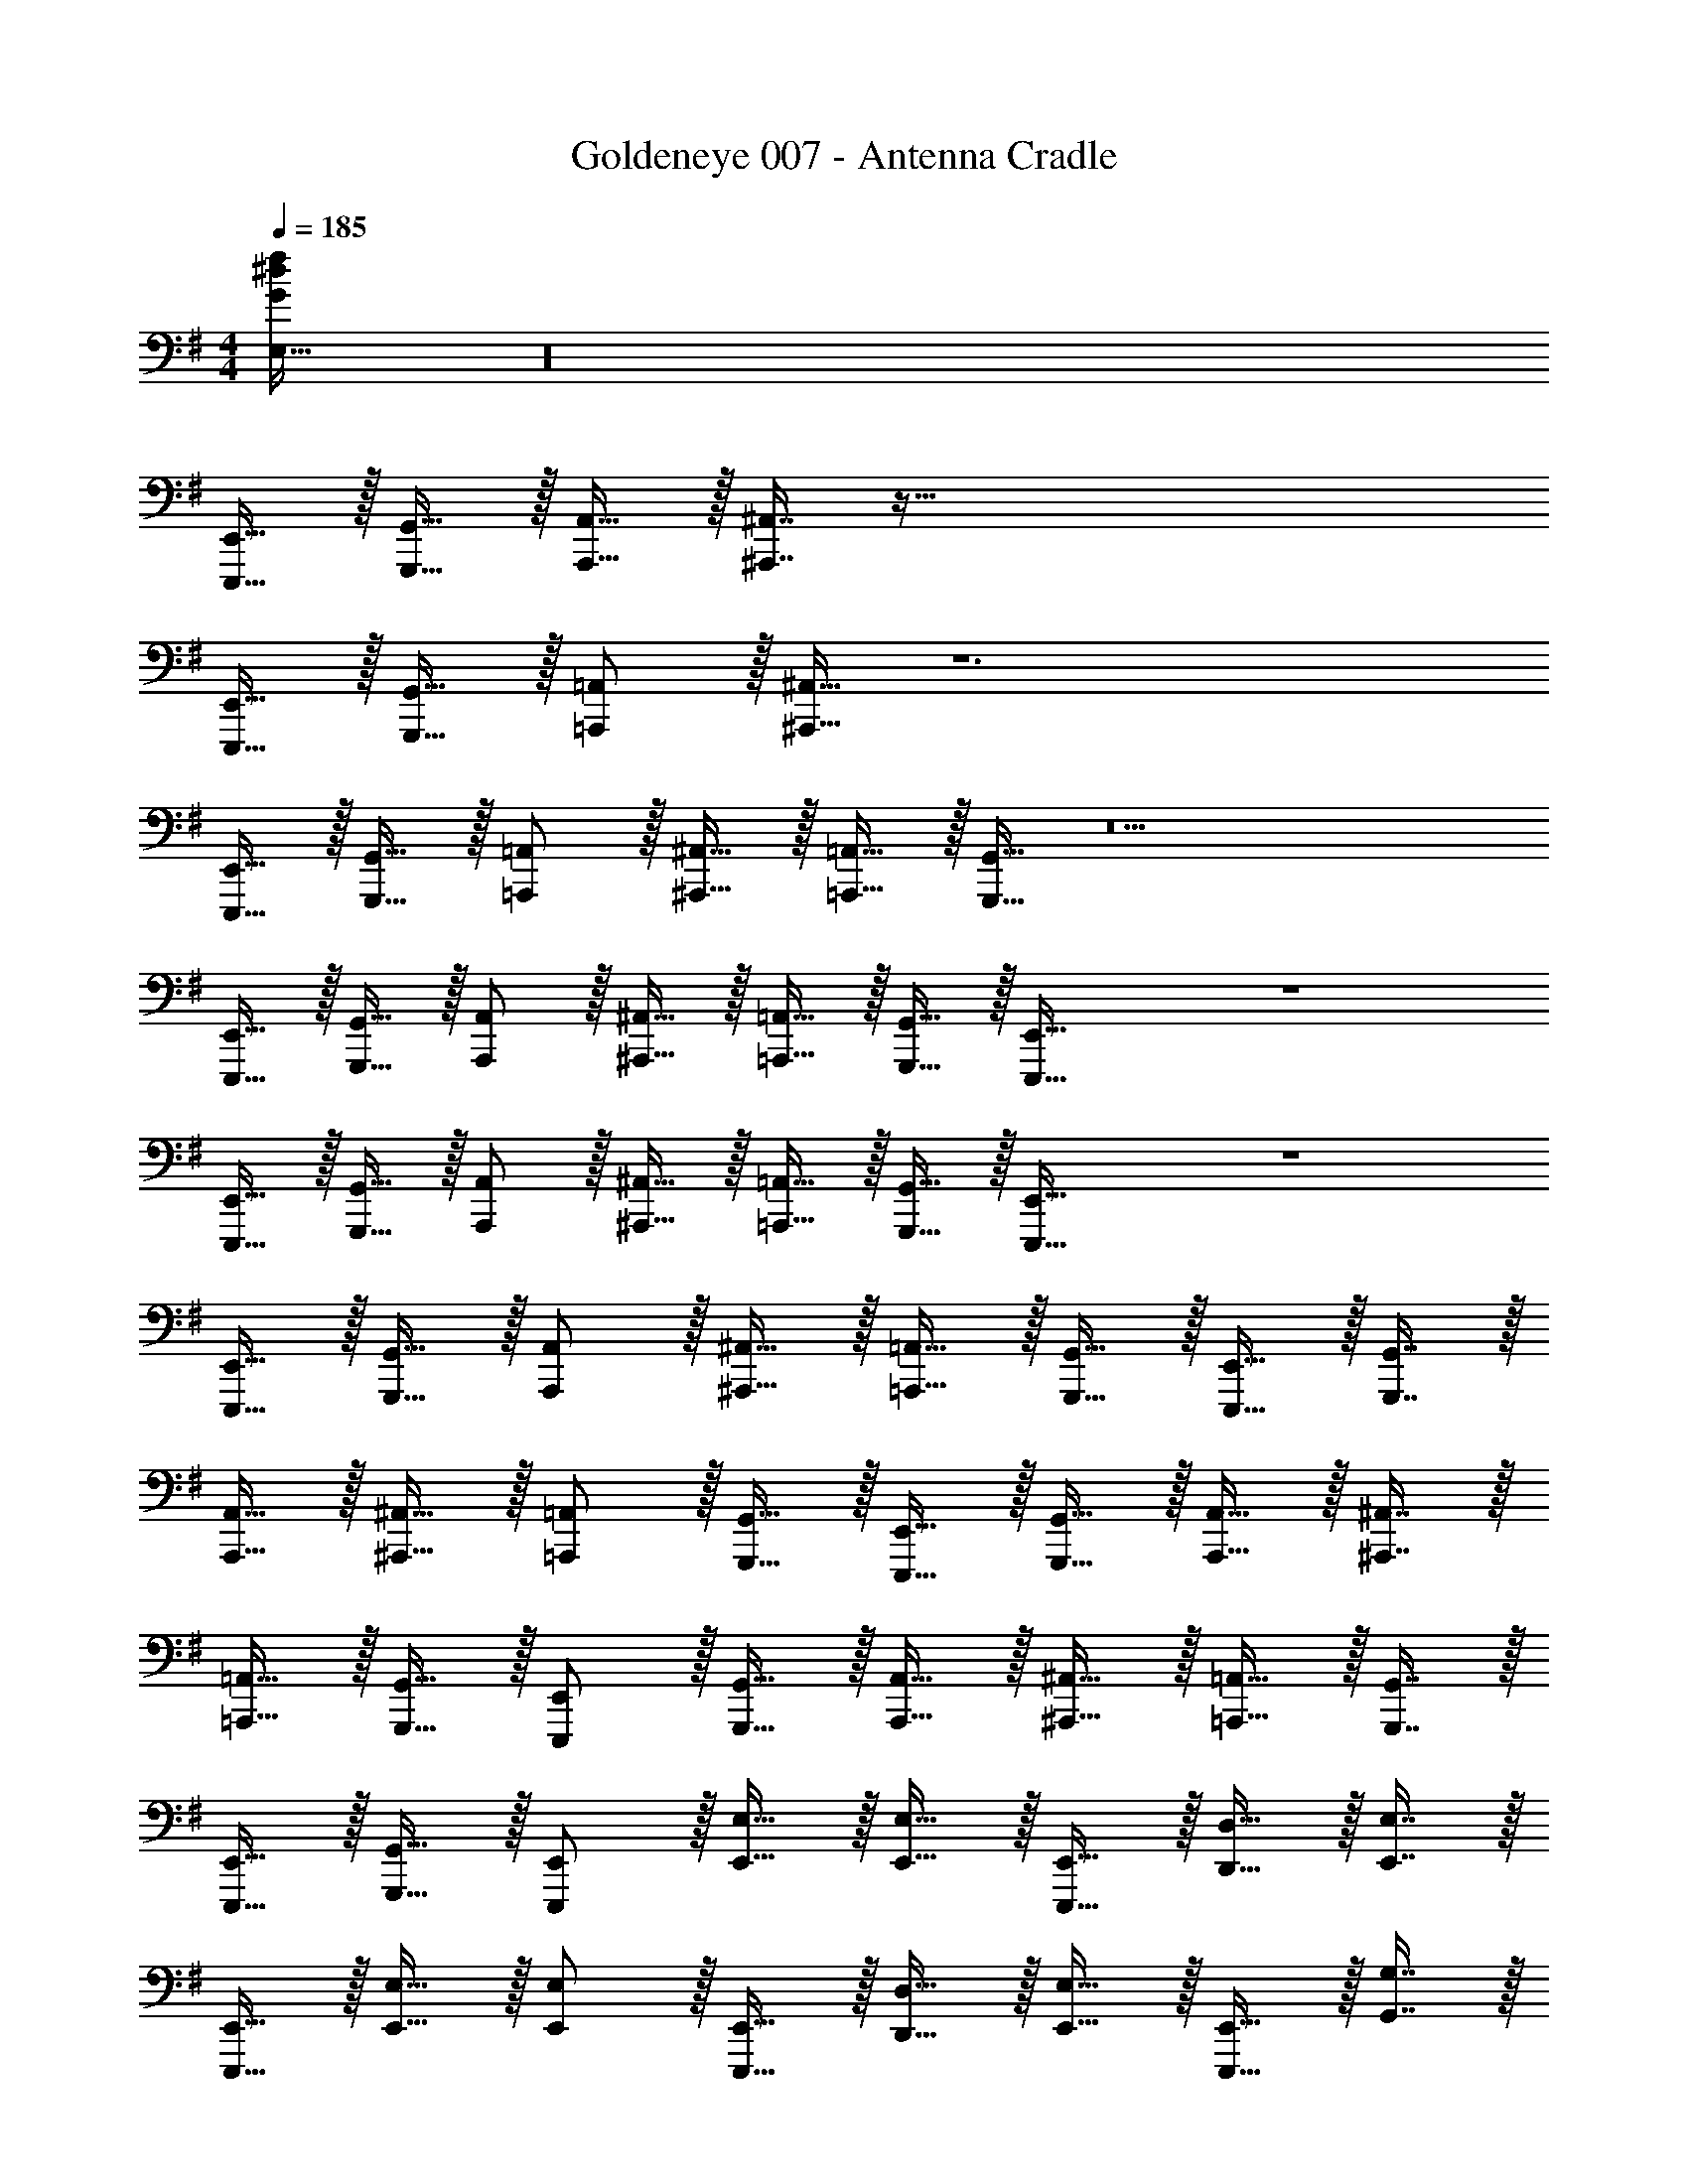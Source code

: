 X: 1
T: Goldeneye 007 - Antenna Cradle
Z: ABC Generated by Starbound Composer
L: 1/4
M: 4/4
Q: 1/4=185
K: G
[E,33/32G72^d72f72] z16 
[E,,,15/32E,,15/32] z/32 [G,,,15/32G,,15/32] z/32 [A,,,15/32A,,15/32] z/32 [^A,,,7/16^A,,7/16] z257/32 
[E,,,15/32E,,15/32] z/32 [G,,,15/32G,,15/32] z/32 [=A,,,/=A,,/] z/32 [^A,,,15/32^A,,15/32] z6 
[E,,,15/32E,,15/32] z/32 [G,,,15/32G,,15/32] z/32 [=A,,,/=A,,/] z/32 [^A,,,15/32^A,,15/32] z/32 [=A,,,15/32=A,,15/32] z/32 [G,,,15/32G,,15/32] z5 
[E,,,15/32E,,15/32] z/32 [G,,,15/32G,,15/32] z/32 [A,,,/A,,/] z/32 [^A,,,15/32^A,,15/32] z/32 [=A,,,15/32=A,,15/32] z/32 [G,,,15/32G,,15/32] z/32 [E,,,31/32E,,31/32] z4 
[E,,,15/32E,,15/32] z/32 [G,,,15/32G,,15/32] z/32 [A,,,/A,,/] z/32 [^A,,,15/32^A,,15/32] z/32 [=A,,,15/32=A,,15/32] z/32 [G,,,15/32G,,15/32] z/32 [E,,,31/32E,,31/32] z4 
[E,,,15/32E,,15/32] z/32 [G,,,15/32G,,15/32] z/32 [A,,,/A,,/] z/32 [^A,,,15/32^A,,15/32] z/32 [=A,,,15/32=A,,15/32] z/32 [G,,,15/32G,,15/32] z/32 [E,,,15/32E,,15/32] z/32 [G,,,7/16G,,7/16] z/32 
[A,,,15/32A,,15/32] z/32 [^A,,,15/32^A,,15/32] z/32 [=A,,,/=A,,/] z/32 [G,,,15/32G,,15/32] z/32 [E,,,15/32E,,15/32] z/32 [G,,,15/32G,,15/32] z/32 [A,,,15/32A,,15/32] z/32 [^A,,,7/16^A,,7/16] z/32 
[=A,,,15/32=A,,15/32] z/32 [G,,,15/32G,,15/32] z/32 [E,,,/E,,/] z/32 [G,,,15/32G,,15/32] z/32 [A,,,15/32A,,15/32] z/32 [^A,,,15/32^A,,15/32] z/32 [=A,,,15/32=A,,15/32] z/32 [G,,,7/16G,,7/16] z/32 
[E,,,15/32E,,15/32] z/32 [G,,,15/32G,,15/32] z/32 [E,,,/E,,/] z/32 [E,,15/32E,15/32] z/32 [E,,15/32E,15/32] z/32 [E,,,15/32E,,15/32] z/32 [D,,15/32D,15/32] z/32 [E,,7/16E,7/16] z/32 
[E,,,15/32E,,15/32] z/32 [E,,15/32E,15/32] z/32 [E,,/E,/] z/32 [E,,,15/32E,,15/32] z/32 [D,,15/32D,15/32] z/32 [E,,15/32E,15/32] z/32 [E,,,15/32E,,15/32] z/32 [G,,7/16G,7/16] z/32 
[G,,15/32G,15/32] z/32 [A,,15/32A,15/32] z/32 [E,,,/E,,/] z/32 [E,,15/32E,15/32] z/32 [E,,15/32E,15/32] z/32 [E,,,15/32E,,15/32] z/32 [D,,15/32D,15/32] z/32 [E,,7/16E,7/16] z/32 
[E,,,15/32E,,15/32] z/32 [E,,15/32E,15/32] z/32 [E,,/E,/] z/32 [E,,,15/32E,,15/32] z/32 [D,,15/32D,15/32] z/32 [E,,15/32E,15/32] z/32 [E,,,15/32E,,15/32] z/32 [^A,,,7/16^A,,7/16] z/32 
[E,,,15/32E,,15/32] z/32 [A,,,15/32A,,15/32] z/32 [E,,,/E,,/] z/32 [E,,15/32E,15/32] z/32 [E,,15/32E,15/32] z/32 [E,,,15/32E,,15/32] z/32 [D,,15/32D,15/32] z/32 [E,,7/16E,7/16] z/32 
[E,,,15/32E,,15/32] z/32 [E,,15/32E,15/32] z/32 [E,,/E,/] z/32 [E,,,15/32E,,15/32] z/32 [D,,15/32D,15/32] z/32 [E,,15/32E,15/32] z/32 [E,,,15/32E,,15/32] z/32 [G,,7/16G,7/16] z/32 
[G,,15/32G,15/32] z/32 [=A,,15/32A,15/32] z/32 [E,,,/E,,/] z/32 [E,,15/32E,15/32] z/32 [E,,15/32E,15/32] z/32 [E,,,15/32E,,15/32] z/32 [D,,15/32D,15/32] z/32 [E,,7/16E,7/16] z/32 
[E,,,15/32E,,15/32] z/32 [E,,15/32E,15/32] z/32 [E,,/E,/] z/32 [E,,,15/32E,,15/32] z/32 [D,,15/32D,15/32] z/32 [E,,15/32E,15/32] z/32 [E,,,15/32E,,15/32] z/32 [E,,7/16E,7/16] z/32 
[E,,,15/32E,,15/32] z/32 [E,,15/32E,15/32] z/32 [E,,,/E,,/] z/32 [E,,15/32E,15/32] z/32 [E,,15/32E,15/32] z/32 [E,,,15/32E,,15/32] z/32 [D,,15/32D,15/32] z/32 [E,,7/16E,7/16] z/32 
[E,,,15/32E,,15/32] z/32 [E,,15/32E,15/32] z/32 [E,,/E,/] z/32 [E,,,15/32E,,15/32] z/32 [D,,15/32D,15/32] z/32 [E,,15/32E,15/32] z/32 [E,,,15/32E,,15/32] z/32 [G,,7/16G,7/16] z/32 
[G,,15/32G,15/32] z/32 [A,,15/32A,15/32] z/32 [E,,,/E,,/] z/32 [E,,15/32E,15/32] z/32 [E,,15/32E,15/32] z/32 [E,,,15/32E,,15/32] z/32 [D,,15/32D,15/32] z/32 [E,,7/16E,7/16] z/32 
[E,,,15/32E,,15/32] z/32 [E,,15/32E,15/32] z/32 [E,,/E,/] z/32 [E,,,15/32E,,15/32] z/32 [D,,15/32D,15/32] z/32 [E,,15/32E,15/32] z/32 [E,,,15/32E,,15/32] z/32 [A,,,7/16^A,,7/16] z/32 
[E,,,15/32E,,15/32] z/32 [A,,,15/32A,,15/32] z/32 [E,,,/E,,/] z/32 [E,,15/32E,15/32] z/32 [E,,15/32E,15/32] z/32 [E,,,15/32E,,15/32] z/32 [D,,15/32D,15/32] z/32 [E,,7/16E,7/16] z/32 
[E,,,15/32E,,15/32] z/32 [E,,15/32E,15/32] z/32 [E,,/E,/] z/32 [E,,,15/32E,,15/32] z/32 [D,,15/32D,15/32] z/32 [E,,15/32E,15/32] z/32 [E,,,15/32E,,15/32] z/32 [G,,7/16G,7/16] z/32 
[G,,15/32G,15/32] z/32 [=A,,15/32A,15/32] z/32 [E,,,/E,,/] z/32 [E,,15/32E,15/32] z/32 [E,,15/32E,15/32] z/32 [E,,,15/32E,,15/32] z/32 [D,,15/32D,15/32] z/32 [E,,7/16E,7/16] z/32 
[E,,,15/32E,,15/32] z/32 [E,,15/32E,15/32] z/32 [E,,/E,/] z/32 [E,,,15/32E,,15/32] z/32 [D,,15/32D,15/32] z/32 [E,,15/32E,15/32] z/32 [E,,,15/32E,,15/32] z/32 [E,,7/16E,7/16] z/32 
[E,,,15/32E,,15/32B,,] z/32 [E,,15/32E,15/32] z/32 [E,,,/E,,/] z/32 [E,,15/32E,15/32] z/32 [E,,15/32E,15/32] z/32 [E,,,15/32E,,15/32] z/32 [D,,15/32D,15/32] z/32 [E,,7/16E,7/16] z/32 
[E,,,15/32E,,15/32] z/32 [E,,15/32E,15/32] z/32 [E,,/E,/F,4] z/32 [E,,,15/32E,,15/32] z/32 [D,,15/32D,15/32] z/32 [E,,15/32E,15/32] z/32 [E,,,15/32E,,15/32] z/32 [G,,7/16G,7/16] z/32 
[G,,15/32G,15/32] z/32 [A,,15/32A,15/32] z/32 [E,,,/E,,/G,7] z/32 [E,,15/32E,15/32] z/32 [E,,15/32E,15/32] z/32 [E,,,15/32E,,15/32] z/32 [D,,15/32D,15/32] z/32 [E,,7/16E,7/16] z/32 
[E,,,15/32E,,15/32] z/32 [E,,15/32E,15/32] z/32 [E,,/E,/] z/32 [E,,,15/32E,,15/32] z/32 [D,,15/32D,15/32] z/32 [E,,15/32E,15/32] z/32 [E,,,15/32E,,15/32] z/32 [A,,,7/16^A,,7/16] z/32 
[E,,,15/32E,,15/32B,,] z/32 [A,,,15/32A,,15/32] z/32 [E,,,/E,,/] z/32 [E,,15/32E,15/32] z/32 [E,,15/32E,15/32] z/32 [E,,,15/32E,,15/32] z/32 [D,,15/32D,15/32] z/32 [E,,7/16E,7/16] z/32 
[E,,,15/32E,,15/32] z/32 [E,,15/32E,15/32] z/32 [E,,/E,/F,4] z/32 [E,,,15/32E,,15/32] z/32 [D,,15/32D,15/32] z/32 [E,,15/32E,15/32] z/32 [E,,,15/32E,,15/32] z/32 [G,,7/16G,7/16] z/32 
[G,,15/32G,15/32] z/32 [=A,,15/32A,15/32] z/32 [E,,,/E,,/A,7] z/32 [E,,15/32E,15/32] z/32 [E,,15/32E,15/32] z/32 [E,,,15/32E,,15/32] z/32 [D,,15/32D,15/32] z/32 [E,,7/16E,7/16] z/32 
[E,,,15/32E,,15/32] z/32 [E,,15/32E,15/32] z/32 [E,,/E,/] z/32 [E,,,15/32E,,15/32] z/32 [D,,15/32D,15/32] z/32 [E,,15/32E,15/32] z/32 [E,,,15/32E,,15/32] z/32 [E,,7/16E,7/16] z/32 
[E,,,15/32E,,15/32B,,] z/32 [E,,15/32E,15/32] z/32 [E,,,/E,,/] z/32 [E,,15/32E,15/32] z/32 [E,,15/32E,15/32] z/32 [E,,,15/32E,,15/32] z/32 [D,,15/32D,15/32] z/32 [E,,7/16E,7/16] z/32 
[E,,,15/32E,,15/32] z/32 [E,,15/32E,15/32] z/32 [E,,/E,/F,4] z/32 [E,,,15/32E,,15/32] z/32 [D,,15/32D,15/32] z/32 [E,,15/32E,15/32] z/32 [E,,,15/32E,,15/32] z/32 [G,,7/16G,7/16] z/32 
[G,,15/32G,15/32] z/32 [A,,15/32A,15/32] z/32 [E,,,/E,,/G,4] z/32 [E,,15/32E,15/32] z/32 [E,,15/32E,15/32] z/32 [E,,,15/32E,,15/32] z/32 [D,,15/32D,15/32] z/32 [E,,7/16E,7/16] z/32 
[E,,,15/32E,,15/32] z/32 [E,,15/32E,15/32] z/32 [E,,/E,/A,4] z/32 [E,,,15/32E,,15/32] z/32 [D,,15/32D,15/32] z/32 [E,,15/32E,15/32] z/32 [E,,,15/32E,,15/32] z/32 [A,,,7/16^A,,7/16] z/32 
[E,,,15/32E,,15/32] z/32 [A,,,15/32A,,15/32] z/32 [E,,,/E,,/^A,8] z/32 [E,,15/32E,15/32] z/32 [E,,15/32E,15/32] z/32 [E,,,15/32E,,15/32] z/32 [D,,15/32D,15/32] z/32 [E,,7/16E,7/16] z/32 
[E,,,15/32E,,15/32] z/32 [E,,15/32E,15/32] z/32 [E,,/E,/] z/32 [E,,,15/32E,,15/32] z/32 [D,,15/32D,15/32] z/32 [E,,15/32E,15/32] z/32 [E,,,15/32E,,15/32] z/32 [G,,7/16G,7/16] z/32 
[G,,15/32G,15/32] z/32 [=A,,15/32=A,15/32] z/32 [E,,,/E,,/B,7] z/32 [E,,15/32E,15/32] z/32 [E,,15/32E,15/32] z/32 [E,,,15/32E,,15/32] z/32 [D,,15/32D,15/32] z/32 [E,,7/16E,7/16] z/32 
[E,,,15/32E,,15/32] z/32 [E,,15/32E,15/32] z/32 [E,,/E,/] z/32 [E,,,15/32E,,15/32] z/32 [D,,15/32D,15/32] z/32 [E,,15/32E,15/32] z/32 [E,,,15/32E,,15/32] z/32 [E,,7/16E,7/16] z/32 
[E,,,15/32E,,15/32B,,B,] z/32 [E,,15/32E,15/32] z/32 [E,,,/E,,/E4] z/32 [E,,15/32E,15/32] z/32 [E,,15/32E,15/32] z/32 [E,,,15/32E,,15/32] z/32 [D,,15/32D,15/32] z/32 [E,,7/16E,7/16] z/32 
[E,,,15/32E,,15/32] z/32 [E,,15/32E,15/32] z/32 [E,,/E,/F,4F4] z/32 [E,,,15/32E,,15/32] z/32 [D,,15/32D,15/32] z/32 [E,,15/32E,15/32] z/32 [E,,,15/32E,,15/32] z/32 [G,,7/16G,7/16] z/32 
[G,,15/32G,15/32] z/32 [A,,15/32A,15/32] z/32 [E,,,/E,,/G,7G7] z/32 [E,,15/32E,15/32] z/32 [E,,15/32E,15/32] z/32 [E,,,15/32E,,15/32] z/32 [D,,15/32D,15/32] z/32 [E,,7/16E,7/16] z/32 
[E,,,15/32E,,15/32] z/32 [E,,15/32E,15/32] z/32 [E,,/E,/] z/32 [E,,,15/32E,,15/32] z/32 [D,,15/32D,15/32] z/32 [E,,15/32E,15/32] z/32 [E,,,15/32E,,15/32] z/32 [A,,,7/16^A,,7/16] z/32 
[E,,,15/32E,,15/32B,,B,] z/32 [A,,,15/32A,,15/32] z/32 [E,,,/E,,/E4] z/32 [E,,15/32E,15/32] z/32 [E,,15/32E,15/32] z/32 [E,,,15/32E,,15/32] z/32 [D,,15/32D,15/32] z/32 [E,,7/16E,7/16] z/32 
[E,,,15/32E,,15/32] z/32 [E,,15/32E,15/32] z/32 [E,,/E,/F,4F4] z/32 [E,,,15/32E,,15/32] z/32 [D,,15/32D,15/32] z/32 [E,,15/32E,15/32] z/32 [E,,,15/32E,,15/32] z/32 [G,,7/16G,7/16] z/32 
[G,,15/32G,15/32] z/32 [=A,,15/32A,15/32] z/32 [E,,,/E,,/A,7A7] z/32 [E,,15/32E,15/32] z/32 [E,,15/32E,15/32] z/32 [E,,,15/32E,,15/32] z/32 [D,,15/32D,15/32] z/32 [E,,7/16E,7/16] z/32 
[E,,,15/32E,,15/32] z/32 [E,,15/32E,15/32] z/32 [E,,/E,/] z/32 [E,,,15/32E,,15/32] z/32 [D,,15/32D,15/32] z/32 [E,,15/32E,15/32] z/32 [E,,,15/32E,,15/32] z/32 [E,,7/16E,7/16] z/32 
[E,,,15/32E,,15/32B,,B,] z/32 [E,,15/32E,15/32] z/32 [E,,,/E,,/E4] z/32 [E,,15/32E,15/32] z/32 [E,,15/32E,15/32] z/32 [E,,,15/32E,,15/32] z/32 [D,,15/32D,15/32] z/32 [E,,7/16E,7/16] z/32 
[E,,,15/32E,,15/32] z/32 [E,,15/32E,15/32] z/32 [E,,/E,/F,4F4] z/32 [E,,,15/32E,,15/32] z/32 [D,,15/32D,15/32] z/32 [E,,15/32E,15/32] z/32 [E,,,15/32E,,15/32] z/32 [G,,7/16G,7/16] z/32 
[G,,15/32G,15/32] z/32 [A,,15/32A,15/32] z/32 [E,,,/E,,/G,4G4] z/32 [E,,15/32E,15/32] z/32 [E,,15/32E,15/32] z/32 [E,,,15/32E,,15/32] z/32 [D,,15/32D,15/32] z/32 [E,,7/16E,7/16] z/32 
[E,,,15/32E,,15/32] z/32 [E,,15/32E,15/32] z/32 [E,,/E,/A,4A4] z/32 [E,,,15/32E,,15/32] z/32 [D,,15/32D,15/32] z/32 [E,,15/32E,15/32] z/32 [E,,,15/32E,,15/32] z/32 [A,,,7/16^A,,7/16] z/32 
[E,,,15/32E,,15/32] z/32 [A,,,15/32A,,15/32] z/32 [E,,,/E,,/^A,8D8^A8] z/32 [E,,15/32E,15/32] z/32 [E,,15/32E,15/32] z/32 [E,,,15/32E,,15/32] z/32 [D,,15/32D,15/32] z/32 [E,,7/16E,7/16] z/32 
[E,,,15/32E,,15/32] z/32 [E,,15/32E,15/32] z/32 [E,,/E,/] z/32 [E,,,15/32E,,15/32] z/32 [D,,15/32D,15/32] z/32 [E,,15/32E,15/32] z/32 [E,,,15/32E,,15/32] z/32 [G,,7/16G,7/16] z/32 
[G,,15/32G,15/32] z/32 [=A,,15/32=A,15/32] z/32 [E,,,/E,,/B,8^D8B8] z/32 [E,,15/32E,15/32] z/32 [E,,15/32E,15/32] z/32 [E,,,15/32E,,15/32] z/32 [D,,15/32D,15/32] z/32 [E,,7/16E,7/16] z/32 
[E,,,15/32E,,15/32] z/32 [E,,15/32E,15/32] z/32 [E,,/E,/] z/32 [E,,,15/32E,,15/32] z/32 [D,,15/32D,15/32] z/32 [E,,15/32E,15/32] z/32 [E,,,15/32E,,15/32] z/32 [E,,7/16E,7/16] z/32 
[E,,,15/32E,,15/32] z/32 [E,,15/32E,15/32] z/32 [F,,,/F,,/F3] z/32 [F,,15/32F,15/32] z/32 [F,,15/32F,15/32] z/32 [F,,,15/32F,,15/32] z/32 [E,,15/32E,15/32] z/32 [F,,7/16F,7/16] z/32 
[F,,,15/32F,,15/32^G,5^G5] z/32 [F,,15/32F,15/32] z/32 [F,,/F,/] z/32 [F,,,15/32F,,15/32] z/32 [E,,15/32E,15/32] z/32 [F,,15/32F,15/32] z/32 [F,,,15/32F,,15/32] z/32 [A,,7/16A,7/16] z/32 
[A,,15/32A,15/32] z/32 [B,,15/32B,15/32] z/32 [F,,,/F,,/F3] z/32 [F,,15/32F,15/32] z/32 [F,,15/32F,15/32] z/32 [F,,,15/32F,,15/32] z/32 [E,,15/32E,15/32] z/32 [F,,7/16F,7/16] z/32 
[F,,,15/32F,,15/32A,97/32=A97/32] z/32 [F,,15/32F,15/32] z/32 [F,,/F,/] z/32 [F,,,15/32F,,15/32] z/32 [E,,15/32E,15/32] z/32 [F,,15/32F,15/32] z/32 [F,,,15/32F,,15/32G,63/32G63/32] z/32 [C,,7/16C,7/16] z/32 
[F,,,15/32F,,15/32] z/32 [C,,15/32C,15/32] z/32 [F,,,/F,,/F3] z/32 [F,,15/32F,15/32] z/32 [F,,15/32F,15/32] z/32 [F,,,15/32F,,15/32] z/32 [E,,15/32E,15/32] z/32 [F,,7/16F,7/16] z/32 
[F,,,15/32F,,15/32G,5G5] z/32 [F,,15/32F,15/32] z/32 [F,,/F,/] z/32 [F,,,15/32F,,15/32] z/32 [E,,15/32E,15/32] z/32 [F,,15/32F,15/32] z/32 [F,,,15/32F,,15/32] z/32 [A,,7/16A,7/16] z/32 
[A,,15/32A,15/32] z/32 [B,,15/32B,15/32] z/32 [F,,,/F,,/F3] z/32 [F,,15/32F,15/32] z/32 [F,,15/32F,15/32] z/32 [F,,,15/32F,,15/32] z/32 [E,,15/32E,15/32] z/32 [F,,7/16F,7/16] z/32 
[F,,,15/32F,,15/32A,5A5] z/32 [F,,15/32F,15/32] z/32 [F,,/F,/] z/32 F,,,15/32 z/32 [E,,15/32E,15/32] z/32 [F,,15/32F,15/32] z/32 [F,,,15/32F,,15/32] z/32 [F,,7/16F,7/16] z/32 
[F,,,15/32F,,15/32] z/32 [F,,15/32F,15/32] z/32 [F,,,/F,,/F3] z/32 [F,,15/32F,15/32] z/32 [F,,15/32F,15/32] z/32 [F,,,15/32F,,15/32] z/32 [E,,15/32E,15/32] z/32 [F,,7/16F,7/16] z/32 
[F,,,15/32F,,15/32G,5G5] z/32 [F,,15/32F,15/32] z/32 [F,,/F,/] z/32 [F,,,15/32F,,15/32] z/32 [E,,15/32E,15/32] z/32 [F,,15/32F,15/32] z/32 [F,,,15/32F,,15/32] z/32 [A,,7/16A,7/16] z/32 
[A,,15/32A,15/32] z/32 [B,,15/32B,15/32] z/32 [F,,,/F,,/F3] z/32 [F,,15/32F,15/32] z/32 [F,,15/32F,15/32] z/32 [F,,,15/32F,,15/32] z/32 [E,,15/32E,15/32] z/32 [F,,7/16F,7/16] z/32 
[F,,,15/32F,,15/32A,97/32A97/32] z/32 [F,,15/32F,15/32] z/32 [F,,/F,/] z/32 [F,,,15/32F,,15/32] z/32 [E,,15/32E,15/32] z/32 [F,,15/32F,15/32] z/32 [F,,,15/32F,,15/32G,63/32G63/32] z/32 [C,,7/16C,7/16] z/32 
[F,,,15/32F,,15/32] z/32 [C,,15/32C,15/32] z/32 [F,,,/F,,/F3] z/32 [F,,15/32F,15/32] z/32 [F,,15/32F,15/32] z/32 [F,,,15/32F,,15/32] z/32 [E,,15/32E,15/32] z/32 [F,,7/16F,7/16] z/32 
[F,,,15/32F,,15/32G,5G5] z/32 [F,,15/32F,15/32] z/32 [F,,/F,/] z/32 [F,,,15/32F,,15/32] z/32 [E,,15/32E,15/32] z/32 [F,,15/32F,15/32] z/32 [F,,,15/32F,,15/32] z/32 [A,,7/16A,7/16] z/32 
[A,,15/32A,15/32] z/32 [B,,15/32B,15/32] z/32 [F,,,/F,,/F3] z/32 [F,,15/32F,15/32] z/32 [F,,15/32F,15/32] z/32 [F,,,15/32F,,15/32] z/32 [E,,15/32E,15/32] z/32 [F,,7/16F,7/16] z/32 
[F,,,15/32F,,15/32A,5A5] z/32 [F,,15/32F,15/32] z/32 [F,,/F,/] z/32 F,,,15/32 z/32 [E,,15/32E,15/32] z/32 [F,,15/32F,15/32] z/32 [F,,,15/32F,,15/32] z/32 [F,,7/16F,7/16] z/32 
[F,,,15/32F,,15/32] z/32 [F,,15/32F,15/32] z/32 [F,,,/F,,/f49/32] z/32 [F,,15/32F,15/32] z/32 [F,,15/32F,15/32] z/32 [F,,,15/32F,,15/32a47/32] z/32 [E,,15/32E,15/32] z/32 [F,,7/16F,7/16] z/32 
[F,,,15/32F,,15/32=f'] z/32 [F,,15/32F,15/32] z/32 [F,,/F,/e'3] z/32 [F,,,15/32F,,15/32] z/32 [E,,15/32E,15/32] z/32 [F,,15/32F,15/32] z/32 [F,,,15/32F,,15/32] z/32 [A,,7/16A,7/16] z/32 
[A,,15/32A,15/32a] z/32 [B,,15/32B,15/32] z/32 [F,,,/F,,/c'49/32] z/32 [F,,15/32F,15/32] z/32 [F,,15/32F,15/32] z/32 [F,,,15/32F,,15/32^c'207/32] z/32 [E,,15/32E,15/32] z/32 [F,,7/16F,7/16] z/32 
[F,,,15/32F,,15/32] z/32 [F,,15/32F,15/32] z/32 [F,,/F,/] z/32 [F,,,15/32F,,15/32] z/32 [E,,15/32E,15/32] z/32 [F,,15/32F,15/32] z/32 [F,,,15/32F,,15/32] z/32 [C,,7/16C,7/16] z/32 
[F,,,15/32F,,15/32] z/32 [C,,15/32C,15/32] z/32 [F,,,/F,,/a49/32] z/32 [F,,15/32F,15/32] z/32 [F,,15/32F,15/32] z/32 [F,,,15/32F,,15/32^g9/] z/32 [E,,15/32E,15/32] z/32 [F,,7/16F,7/16] z/32 
[F,,,15/32F,,15/32] z/32 [F,,15/32F,15/32] z/32 [F,,/F,/] z/32 [F,,,15/32F,,15/32] z/32 [E,,15/32E,15/32] z/32 [F,,15/32F,15/32] z/32 [F,,,15/32F,,15/32f319/32] z/32 [A,,7/16A,7/16] z/32 
[A,,15/32A,15/32] z/32 [B,,15/32B,15/32] z/32 [F,,,/F,,/] z/32 [F,,15/32F,15/32] z/32 [F,,15/32F,15/32] z/32 [F,,,15/32F,,15/32] z/32 [E,,15/32E,15/32] z/32 [F,,7/16F,7/16] z/32 
[F,,,15/32F,,15/32] z/32 [F,,15/32F,15/32] z/32 [F,,/F,/] z/32 F,,,15/32 z/32 [E,,15/32E,15/32] z/32 [F,,15/32F,15/32] z/32 [F,,,15/32F,,15/32] z/32 [F,,7/16F,7/16] z/32 
[F,,,15/32F,,15/32] z/32 [F,,15/32F,15/32] z/32 [F,,,/F,,/f49/32] z/32 [F,,15/32F,15/32] z/32 [F,,15/32F,15/32] z/32 [F,,,15/32F,,15/32a47/32] z/32 [E,,15/32E,15/32] z/32 [F,,7/16F,7/16] z/32 
[F,,,15/32F,,15/32f'] z/32 [F,,15/32F,15/32] z/32 [F,,/F,/e'3] z/32 [F,,,15/32F,,15/32] z/32 [E,,15/32E,15/32] z/32 [F,,15/32F,15/32] z/32 [F,,,15/32F,,15/32] z/32 [A,,7/16A,7/16] z/32 
[A,,15/32A,15/32a] z/32 [B,,15/32B,15/32] z/32 [F,,,/F,,/=c'49/32] z/32 [F,,15/32F,15/32] z/32 [F,,15/32F,15/32] z/32 [F,,,15/32F,,15/32^c'207/32] z/32 [E,,15/32E,15/32] z/32 [F,,7/16F,7/16] z/32 
[F,,,15/32F,,15/32] z/32 [F,,15/32F,15/32] z/32 [F,,/F,/] z/32 [F,,,15/32F,,15/32] z/32 [E,,15/32E,15/32] z/32 [F,,15/32F,15/32] z/32 [F,,,15/32F,,15/32] z/32 [C,,7/16C,7/16] z/32 
[F,,,15/32F,,15/32] z/32 [C,,15/32C,15/32] z/32 [F,,,/F,,/a49/32] z/32 [F,,15/32F,15/32] z/32 [F,,15/32F,15/32] z/32 [F,,,15/32F,,15/32g9/] z/32 [E,,15/32E,15/32] z/32 [F,,7/16F,7/16] z/32 
[F,,,15/32F,,15/32] z/32 [F,,15/32F,15/32] z/32 [F,,/F,/] z/32 [F,,,15/32F,,15/32] z/32 [E,,15/32E,15/32] z/32 [F,,15/32F,15/32] z/32 [F,,,15/32F,,15/32^c63/32] z/32 [A,,7/16A,7/16] z/32 
[A,,15/32A,15/32] z/32 [B,,15/32B,15/32] z/32 [F,,,/F,,/f8] z/32 [F,,15/32F,15/32] z/32 [F,,15/32F,15/32] z/32 [F,,,15/32F,,15/32] z/32 [E,,15/32E,15/32] z/32 [F,,7/16F,7/16] z/32 
[F,,,15/32F,,15/32] z/32 [F,,15/32F,15/32] z/32 [F,,/F,/] z/32 F,,,15/32 z/32 [E,,15/32E,15/32] z/32 [F,,15/32F,15/32] z/32 [F,,,15/32F,,15/32] z/32 [F,,7/16F,7/16] z/32 
[F,,,15/32F,,15/32] z/32 [F,,15/32F,15/32] z/32 [E,33/32=G72d72f72] z16 
[E,,,15/32E,,15/32] z/32 [G,,,15/32G,,15/32] z/32 [=A,,,15/32A,,15/32] z/32 [^A,,,7/16^A,,7/16] z257/32 
[E,,,15/32E,,15/32] z/32 [G,,,15/32G,,15/32] z/32 [=A,,,/=A,,/] z/32 [^A,,,15/32^A,,15/32] z6 
[E,,,15/32E,,15/32] z/32 [G,,,15/32G,,15/32] z/32 [=A,,,/=A,,/] z/32 [^A,,,15/32^A,,15/32] z/32 [=A,,,15/32=A,,15/32] z/32 [G,,,15/32G,,15/32] z5 
[E,,,15/32E,,15/32] z/32 [G,,,15/32G,,15/32] z/32 [A,,,/A,,/] z/32 [^A,,,15/32^A,,15/32] z/32 [=A,,,15/32=A,,15/32] z/32 [G,,,15/32G,,15/32] z/32 [E,,,31/32E,,31/32] z4 
[E,,,15/32E,,15/32] z/32 [G,,,15/32G,,15/32] z/32 [A,,,/A,,/] z/32 [^A,,,15/32^A,,15/32] z/32 [=A,,,15/32=A,,15/32] z/32 [G,,,15/32G,,15/32] z/32 [E,,,31/32E,,31/32] z4 
[E,,,15/32E,,15/32] z/32 [G,,,15/32G,,15/32] z/32 [A,,,/A,,/] z/32 [^A,,,15/32^A,,15/32] z/32 [=A,,,15/32=A,,15/32] z/32 [G,,,15/32G,,15/32] z/32 [E,,,15/32E,,15/32] z/32 [G,,,7/16G,,7/16] z/32 
[A,,,15/32A,,15/32] z/32 [^A,,,15/32^A,,15/32] z/32 [=A,,,/=A,,/] z/32 [G,,,15/32G,,15/32] z/32 [E,,,15/32E,,15/32] z/32 [G,,,15/32G,,15/32] z/32 [A,,,15/32A,,15/32] z/32 [^A,,,7/16^A,,7/16] z/32 
[=A,,,15/32=A,,15/32] z/32 [G,,,15/32G,,15/32] z/32 [E,,,/E,,/] z/32 [G,,,15/32G,,15/32] z/32 [A,,,15/32A,,15/32] z/32 [^A,,,15/32^A,,15/32] z/32 [=A,,,15/32=A,,15/32] z/32 [G,,,7/16G,,7/16] z/32 
[E,,,15/32E,,15/32] z/32 [G,,,15/32G,,15/32] z/32 [E,,,/E,,/] z/32 [E,,15/32E,15/32] z/32 [E,,15/32E,15/32] z/32 [E,,,15/32E,,15/32] z/32 [D,,15/32D,15/32] z/32 [E,,7/16E,7/16] z/32 
[E,,,15/32E,,15/32] z/32 [E,,15/32E,15/32] z/32 [E,,/E,/] z/32 [E,,,15/32E,,15/32] z/32 [D,,15/32D,15/32] z/32 [E,,15/32E,15/32] z/32 [E,,,15/32E,,15/32] z/32 [G,,7/16=G,7/16] z/32 
[G,,15/32G,15/32] z/32 [A,,15/32A,15/32] z/32 [E,,,/E,,/] z/32 [E,,15/32E,15/32] z/32 [E,,15/32E,15/32] z/32 [E,,,15/32E,,15/32] z/32 [D,,15/32D,15/32] z/32 [E,,7/16E,7/16] z/32 
[E,,,15/32E,,15/32] z/32 [E,,15/32E,15/32] z/32 [E,,/E,/] z/32 [E,,,15/32E,,15/32] z/32 [D,,15/32D,15/32] z/32 [E,,15/32E,15/32] z/32 [E,,,15/32E,,15/32] z/32 [^A,,,7/16^A,,7/16] z/32 
[E,,,15/32E,,15/32] z/32 [A,,,15/32A,,15/32] z/32 [E,,,/E,,/] z/32 [E,,15/32E,15/32] z/32 [E,,15/32E,15/32] z/32 [E,,,15/32E,,15/32] z/32 [D,,15/32D,15/32] z/32 [E,,7/16E,7/16] z/32 
[E,,,15/32E,,15/32] z/32 [E,,15/32E,15/32] z/32 [E,,/E,/] z/32 [E,,,15/32E,,15/32] z/32 [D,,15/32D,15/32] z/32 [E,,15/32E,15/32] z/32 [E,,,15/32E,,15/32] z/32 [G,,7/16G,7/16] z/32 
[G,,15/32G,15/32] z/32 [=A,,15/32A,15/32] z/32 [E,,,/E,,/] z/32 [E,,15/32E,15/32] z/32 [E,,15/32E,15/32] z/32 [E,,,15/32E,,15/32] z/32 [D,,15/32D,15/32] z/32 [E,,7/16E,7/16] z/32 
[E,,,15/32E,,15/32] z/32 [E,,15/32E,15/32] z/32 [E,,/E,/] z/32 [E,,,15/32E,,15/32] z/32 [D,,15/32D,15/32] z/32 [E,,15/32E,15/32] z/32 [E,,,15/32E,,15/32] z/32 [E,,7/16E,7/16] z/32 
[E,,,15/32E,,15/32] z/32 [E,,15/32E,15/32] z/32 [E,,,/E,,/] z/32 [E,,15/32E,15/32] z/32 [E,,15/32E,15/32] z/32 [E,,,15/32E,,15/32] z/32 [D,,15/32D,15/32] z/32 [E,,7/16E,7/16] z/32 
[E,,,15/32E,,15/32] z/32 [E,,15/32E,15/32] z/32 [E,,/E,/] z/32 [E,,,15/32E,,15/32] z/32 [D,,15/32D,15/32] z/32 [E,,15/32E,15/32] z/32 [E,,,15/32E,,15/32] z/32 [G,,7/16G,7/16] z/32 
[G,,15/32G,15/32] z/32 [A,,15/32A,15/32] z/32 [E,,,/E,,/] z/32 [E,,15/32E,15/32] z/32 [E,,15/32E,15/32] z/32 [E,,,15/32E,,15/32] z/32 [D,,15/32D,15/32] z/32 [E,,7/16E,7/16] z/32 
[E,,,15/32E,,15/32] z/32 [E,,15/32E,15/32] z/32 [E,,/E,/] z/32 [E,,,15/32E,,15/32] z/32 [D,,15/32D,15/32] z/32 [E,,15/32E,15/32] z/32 [E,,,15/32E,,15/32] z/32 [A,,,7/16^A,,7/16] z/32 
[E,,,15/32E,,15/32] z/32 [A,,,15/32A,,15/32] z/32 [E,,,/E,,/] z/32 [E,,15/32E,15/32] z/32 [E,,15/32E,15/32] z/32 [E,,,15/32E,,15/32] z/32 [D,,15/32D,15/32] z/32 [E,,7/16E,7/16] z/32 
[E,,,15/32E,,15/32] z/32 [E,,15/32E,15/32] z/32 [E,,/E,/] z/32 [E,,,15/32E,,15/32] z/32 [D,,15/32D,15/32] z/32 [E,,15/32E,15/32] z/32 [E,,,15/32E,,15/32] z/32 [G,,7/16G,7/16] z/32 
[G,,15/32G,15/32] z/32 [=A,,15/32A,15/32] z/32 [E,,,/E,,/] z/32 [E,,15/32E,15/32] z/32 [E,,15/32E,15/32] z/32 [E,,,15/32E,,15/32] z/32 [D,,15/32D,15/32] z/32 [E,,7/16E,7/16] z/32 
[E,,,15/32E,,15/32] z/32 [E,,15/32E,15/32] z/32 [E,,/E,/] z/32 [E,,,15/32E,,15/32] z/32 [D,,15/32D,15/32] z/32 [E,,15/32E,15/32] z/32 [E,,,15/32E,,15/32] z/32 [E,,7/16E,7/16] z/32 
[E,,,15/32E,,15/32B,,] z/32 [E,,15/32E,15/32] z/32 [E,,,/E,,/] z/32 [E,,15/32E,15/32] z/32 [E,,15/32E,15/32] z/32 [E,,,15/32E,,15/32] z/32 [D,,15/32D,15/32] z/32 [E,,7/16E,7/16] z/32 
[E,,,15/32E,,15/32] z/32 [E,,15/32E,15/32] z/32 [E,,/E,/F,4] z/32 [E,,,15/32E,,15/32] z/32 [D,,15/32D,15/32] z/32 [E,,15/32E,15/32] z/32 [E,,,15/32E,,15/32] z/32 [G,,7/16G,7/16] z/32 
[G,,15/32G,15/32] z/32 [A,,15/32A,15/32] z/32 [E,,,/E,,/G,7] z/32 [E,,15/32E,15/32] z/32 [E,,15/32E,15/32] z/32 [E,,,15/32E,,15/32] z/32 [D,,15/32D,15/32] z/32 [E,,7/16E,7/16] z/32 
[E,,,15/32E,,15/32] z/32 [E,,15/32E,15/32] z/32 [E,,/E,/] z/32 [E,,,15/32E,,15/32] z/32 [D,,15/32D,15/32] z/32 [E,,15/32E,15/32] z/32 [E,,,15/32E,,15/32] z/32 [A,,,7/16^A,,7/16] z/32 
[E,,,15/32E,,15/32B,,] z/32 [A,,,15/32A,,15/32] z/32 [E,,,/E,,/] z/32 [E,,15/32E,15/32] z/32 [E,,15/32E,15/32] z/32 [E,,,15/32E,,15/32] z/32 [D,,15/32D,15/32] z/32 [E,,7/16E,7/16] z/32 
[E,,,15/32E,,15/32] z/32 [E,,15/32E,15/32] z/32 [E,,/E,/F,4] z/32 [E,,,15/32E,,15/32] z/32 [D,,15/32D,15/32] z/32 [E,,15/32E,15/32] z/32 [E,,,15/32E,,15/32] z/32 [G,,7/16G,7/16] z/32 
[G,,15/32G,15/32] z/32 [=A,,15/32A,15/32] z/32 [E,,,/E,,/A,7] z/32 [E,,15/32E,15/32] z/32 [E,,15/32E,15/32] z/32 [E,,,15/32E,,15/32] z/32 [D,,15/32D,15/32] z/32 [E,,7/16E,7/16] z/32 
[E,,,15/32E,,15/32] z/32 [E,,15/32E,15/32] z/32 [E,,/E,/] z/32 [E,,,15/32E,,15/32] z/32 [D,,15/32D,15/32] z/32 [E,,15/32E,15/32] z/32 [E,,,15/32E,,15/32] z/32 [E,,7/16E,7/16] z/32 
[E,,,15/32E,,15/32B,,] z/32 [E,,15/32E,15/32] z/32 [E,,,/E,,/] z/32 [E,,15/32E,15/32] z/32 [E,,15/32E,15/32] z/32 [E,,,15/32E,,15/32] z/32 [D,,15/32D,15/32] z/32 [E,,7/16E,7/16] z/32 
[E,,,15/32E,,15/32] z/32 [E,,15/32E,15/32] z/32 [E,,/E,/F,4] z/32 [E,,,15/32E,,15/32] z/32 [D,,15/32D,15/32] z/32 [E,,15/32E,15/32] z/32 [E,,,15/32E,,15/32] z/32 [G,,7/16G,7/16] z/32 
[G,,15/32G,15/32] z/32 [A,,15/32A,15/32] z/32 [E,,,/E,,/G,4] z/32 [E,,15/32E,15/32] z/32 [E,,15/32E,15/32] z/32 [E,,,15/32E,,15/32] z/32 [D,,15/32D,15/32] z/32 [E,,7/16E,7/16] z/32 
[E,,,15/32E,,15/32] z/32 [E,,15/32E,15/32] z/32 [E,,/E,/A,4] z/32 [E,,,15/32E,,15/32] z/32 [D,,15/32D,15/32] z/32 [E,,15/32E,15/32] z/32 [E,,,15/32E,,15/32] z/32 [A,,,7/16^A,,7/16] z/32 
[E,,,15/32E,,15/32] z/32 [A,,,15/32A,,15/32] z/32 [E,,,/E,,/^A,8] z/32 [E,,15/32E,15/32] z/32 [E,,15/32E,15/32] z/32 [E,,,15/32E,,15/32] z/32 [D,,15/32D,15/32] z/32 [E,,7/16E,7/16] z/32 
[E,,,15/32E,,15/32] z/32 [E,,15/32E,15/32] z/32 [E,,/E,/] z/32 [E,,,15/32E,,15/32] z/32 [D,,15/32D,15/32] z/32 [E,,15/32E,15/32] z/32 [E,,,15/32E,,15/32] z/32 [G,,7/16G,7/16] z/32 
[G,,15/32G,15/32] z/32 [=A,,15/32=A,15/32] z/32 [E,,,/E,,/B,7] z/32 [E,,15/32E,15/32] z/32 [E,,15/32E,15/32] z/32 [E,,,15/32E,,15/32] z/32 [D,,15/32D,15/32] z/32 [E,,7/16E,7/16] z/32 
[E,,,15/32E,,15/32] z/32 [E,,15/32E,15/32] z/32 [E,,/E,/] z/32 [E,,,15/32E,,15/32] z/32 [D,,15/32D,15/32] z/32 [E,,15/32E,15/32] z/32 [E,,,15/32E,,15/32] z/32 [E,,7/16E,7/16] z/32 
[E,,,15/32E,,15/32B,,B,] z/32 [E,,15/32E,15/32] z/32 [E,,,/E,,/E4] z/32 [E,,15/32E,15/32] z/32 [E,,15/32E,15/32] z/32 [E,,,15/32E,,15/32] z/32 [D,,15/32D,15/32] z/32 [E,,7/16E,7/16] z/32 
[E,,,15/32E,,15/32] z/32 [E,,15/32E,15/32] z/32 [E,,/E,/F,4F4] z/32 [E,,,15/32E,,15/32] z/32 [D,,15/32D,15/32] z/32 [E,,15/32E,15/32] z/32 [E,,,15/32E,,15/32] z/32 [G,,7/16G,7/16] z/32 
[G,,15/32G,15/32] z/32 [A,,15/32A,15/32] z/32 [E,,,/E,,/G,7G7] z/32 [E,,15/32E,15/32] z/32 [E,,15/32E,15/32] z/32 [E,,,15/32E,,15/32] z/32 [D,,15/32D,15/32] z/32 [E,,7/16E,7/16] z/32 
[E,,,15/32E,,15/32] z/32 [E,,15/32E,15/32] z/32 [E,,/E,/] z/32 [E,,,15/32E,,15/32] z/32 [D,,15/32D,15/32] z/32 [E,,15/32E,15/32] z/32 [E,,,15/32E,,15/32] z/32 [A,,,7/16^A,,7/16] z/32 
[E,,,15/32E,,15/32B,,B,] z/32 [A,,,15/32A,,15/32] z/32 [E,,,/E,,/E4] z/32 [E,,15/32E,15/32] z/32 [E,,15/32E,15/32] z/32 [E,,,15/32E,,15/32] z/32 [D,,15/32D,15/32] z/32 [E,,7/16E,7/16] z/32 
[E,,,15/32E,,15/32] z/32 [E,,15/32E,15/32] z/32 [E,,/E,/F,4F4] z/32 [E,,,15/32E,,15/32] z/32 [D,,15/32D,15/32] z/32 [E,,15/32E,15/32] z/32 [E,,,15/32E,,15/32] z/32 [G,,7/16G,7/16] z/32 
[G,,15/32G,15/32] z/32 [=A,,15/32A,15/32] z/32 [E,,,/E,,/A,7A7] z/32 [E,,15/32E,15/32] z/32 [E,,15/32E,15/32] z/32 [E,,,15/32E,,15/32] z/32 [D,,15/32D,15/32] z/32 [E,,7/16E,7/16] z/32 
[E,,,15/32E,,15/32] z/32 [E,,15/32E,15/32] z/32 [E,,/E,/] z/32 [E,,,15/32E,,15/32] z/32 [D,,15/32D,15/32] z/32 [E,,15/32E,15/32] z/32 [E,,,15/32E,,15/32] z/32 [E,,7/16E,7/16] z/32 
[E,,,15/32E,,15/32B,,B,] z/32 [E,,15/32E,15/32] z/32 [E,,,/E,,/E4] z/32 [E,,15/32E,15/32] z/32 [E,,15/32E,15/32] z/32 [E,,,15/32E,,15/32] z/32 [D,,15/32D,15/32] z/32 [E,,7/16E,7/16] z/32 
[E,,,15/32E,,15/32] z/32 [E,,15/32E,15/32] z/32 [E,,/E,/F,4F4] z/32 [E,,,15/32E,,15/32] z/32 [D,,15/32D,15/32] z/32 [E,,15/32E,15/32] z/32 [E,,,15/32E,,15/32] z/32 [G,,7/16G,7/16] z/32 
[G,,15/32G,15/32] z/32 [A,,15/32A,15/32] z/32 [E,,,/E,,/G,4G4] z/32 [E,,15/32E,15/32] z/32 [E,,15/32E,15/32] z/32 [E,,,15/32E,,15/32] z/32 [D,,15/32D,15/32] z/32 [E,,7/16E,7/16] z/32 
[E,,,15/32E,,15/32] z/32 [E,,15/32E,15/32] z/32 [E,,/E,/A,4A4] z/32 [E,,,15/32E,,15/32] z/32 [D,,15/32D,15/32] z/32 [E,,15/32E,15/32] z/32 [E,,,15/32E,,15/32] z/32 [A,,,7/16^A,,7/16] z/32 
[E,,,15/32E,,15/32] z/32 [A,,,15/32A,,15/32] z/32 [E,,,/E,,/^A,8=D8^A8] z/32 [E,,15/32E,15/32] z/32 [E,,15/32E,15/32] z/32 [E,,,15/32E,,15/32] z/32 [D,,15/32D,15/32] z/32 [E,,7/16E,7/16] z/32 
[E,,,15/32E,,15/32] z/32 [E,,15/32E,15/32] z/32 [E,,/E,/] z/32 [E,,,15/32E,,15/32] z/32 [D,,15/32D,15/32] z/32 [E,,15/32E,15/32] z/32 [E,,,15/32E,,15/32] z/32 [G,,7/16G,7/16] z/32 
[G,,15/32G,15/32] z/32 [=A,,15/32=A,15/32] z/32 [E,,,/E,,/B,8^D8B8] z/32 [E,,15/32E,15/32] z/32 [E,,15/32E,15/32] z/32 [E,,,15/32E,,15/32] z/32 [D,,15/32D,15/32] z/32 [E,,7/16E,7/16] z/32 
[E,,,15/32E,,15/32] z/32 [E,,15/32E,15/32] z/32 [E,,/E,/] z/32 [E,,,15/32E,,15/32] z/32 [D,,15/32D,15/32] z/32 [E,,15/32E,15/32] z/32 [E,,,15/32E,,15/32] z/32 [E,,7/16E,7/16] z/32 
[E,,,15/32E,,15/32] z/32 [E,,15/32E,15/32] z/32 [F,,,/F,,/F3] z/32 [F,,15/32F,15/32] z/32 [F,,15/32F,15/32] z/32 [F,,,15/32F,,15/32] z/32 [E,,15/32E,15/32] z/32 [F,,7/16F,7/16] z/32 
[F,,,15/32F,,15/32^G,5^G5] z/32 [F,,15/32F,15/32] z/32 [F,,/F,/] z/32 [F,,,15/32F,,15/32] z/32 [E,,15/32E,15/32] z/32 [F,,15/32F,15/32] z/32 [F,,,15/32F,,15/32] z/32 [A,,7/16A,7/16] z/32 
[A,,15/32A,15/32] z/32 [B,,15/32B,15/32] z/32 [F,,,/F,,/F3] z/32 [F,,15/32F,15/32] z/32 [F,,15/32F,15/32] z/32 [F,,,15/32F,,15/32] z/32 [E,,15/32E,15/32] z/32 [F,,7/16F,7/16] z/32 
[F,,,15/32F,,15/32A,97/32=A97/32] z/32 [F,,15/32F,15/32] z/32 [F,,/F,/] z/32 [F,,,15/32F,,15/32] z/32 [E,,15/32E,15/32] z/32 [F,,15/32F,15/32] z/32 [F,,,15/32F,,15/32G,63/32G63/32] z/32 [C,,7/16C,7/16] z/32 
[F,,,15/32F,,15/32] z/32 [C,,15/32C,15/32] z/32 [F,,,/F,,/F3] z/32 [F,,15/32F,15/32] z/32 [F,,15/32F,15/32] z/32 [F,,,15/32F,,15/32] z/32 [E,,15/32E,15/32] z/32 [F,,7/16F,7/16] z/32 
[F,,,15/32F,,15/32G,5G5] z/32 [F,,15/32F,15/32] z/32 [F,,/F,/] z/32 [F,,,15/32F,,15/32] z/32 [E,,15/32E,15/32] z/32 [F,,15/32F,15/32] z/32 [F,,,15/32F,,15/32] z/32 [A,,7/16A,7/16] z/32 
[A,,15/32A,15/32] z/32 [B,,15/32B,15/32] z/32 [F,,,/F,,/F3] z/32 [F,,15/32F,15/32] z/32 [F,,15/32F,15/32] z/32 [F,,,15/32F,,15/32] z/32 [E,,15/32E,15/32] z/32 [F,,7/16F,7/16] z/32 
[F,,,15/32F,,15/32A,5A5] z/32 [F,,15/32F,15/32] z/32 [F,,/F,/] z/32 F,,,15/32 z/32 [E,,15/32E,15/32] z/32 [F,,15/32F,15/32] z/32 [F,,,15/32F,,15/32] z/32 [F,,7/16F,7/16] z/32 
[F,,,15/32F,,15/32] z/32 [F,,15/32F,15/32] z/32 [F,,,/F,,/F3] z/32 [F,,15/32F,15/32] z/32 [F,,15/32F,15/32] z/32 [F,,,15/32F,,15/32] z/32 [E,,15/32E,15/32] z/32 [F,,7/16F,7/16] z/32 
[F,,,15/32F,,15/32G,5G5] z/32 [F,,15/32F,15/32] z/32 [F,,/F,/] z/32 [F,,,15/32F,,15/32] z/32 [E,,15/32E,15/32] z/32 [F,,15/32F,15/32] z/32 [F,,,15/32F,,15/32] z/32 [A,,7/16A,7/16] z/32 
[A,,15/32A,15/32] z/32 [B,,15/32B,15/32] z/32 [F,,,/F,,/F3] z/32 [F,,15/32F,15/32] z/32 [F,,15/32F,15/32] z/32 [F,,,15/32F,,15/32] z/32 [E,,15/32E,15/32] z/32 [F,,7/16F,7/16] z/32 
[F,,,15/32F,,15/32A,97/32A97/32] z/32 [F,,15/32F,15/32] z/32 [F,,/F,/] z/32 [F,,,15/32F,,15/32] z/32 [E,,15/32E,15/32] z/32 [F,,15/32F,15/32] z/32 [F,,,15/32F,,15/32G,63/32G63/32] z/32 [C,,7/16C,7/16] z/32 
[F,,,15/32F,,15/32] z/32 [C,,15/32C,15/32] z/32 [F,,,/F,,/F3] z/32 [F,,15/32F,15/32] z/32 [F,,15/32F,15/32] z/32 [F,,,15/32F,,15/32] z/32 [E,,15/32E,15/32] z/32 [F,,7/16F,7/16] z/32 
[F,,,15/32F,,15/32G,5G5] z/32 [F,,15/32F,15/32] z/32 [F,,/F,/] z/32 [F,,,15/32F,,15/32] z/32 [E,,15/32E,15/32] z/32 [F,,15/32F,15/32] z/32 [F,,,15/32F,,15/32] z/32 [A,,7/16A,7/16] z/32 
[A,,15/32A,15/32] z/32 [B,,15/32B,15/32] z/32 [F,,,/F,,/F3] z/32 [F,,15/32F,15/32] z/32 [F,,15/32F,15/32] z/32 [F,,,15/32F,,15/32] z/32 [E,,15/32E,15/32] z/32 [F,,7/16F,7/16] z/32 
[F,,,15/32F,,15/32A,5A5] z/32 [F,,15/32F,15/32] z/32 [F,,/F,/] z/32 F,,,15/32 z/32 [E,,15/32E,15/32] z/32 [F,,15/32F,15/32] z/32 [F,,,15/32F,,15/32] z/32 [F,,7/16F,7/16] z/32 
[F,,,15/32F,,15/32] z/32 [F,,15/32F,15/32] z/32 [F,,,/F,,/f49/32] z/32 [F,,15/32F,15/32] z/32 [F,,15/32F,15/32] z/32 [F,,,15/32F,,15/32a47/32] z/32 [E,,15/32E,15/32] z/32 [F,,7/16F,7/16] z/32 
[F,,,15/32F,,15/32f'] z/32 [F,,15/32F,15/32] z/32 [F,,/F,/e'3] z/32 [F,,,15/32F,,15/32] z/32 [E,,15/32E,15/32] z/32 [F,,15/32F,15/32] z/32 [F,,,15/32F,,15/32] z/32 [A,,7/16A,7/16] z/32 
[A,,15/32A,15/32a] z/32 [B,,15/32B,15/32] z/32 [F,,,/F,,/=c'49/32] z/32 [F,,15/32F,15/32] z/32 [F,,15/32F,15/32] z/32 [F,,,15/32F,,15/32^c'207/32] z/32 [E,,15/32E,15/32] z/32 [F,,7/16F,7/16] z/32 
[F,,,15/32F,,15/32] z/32 [F,,15/32F,15/32] z/32 [F,,/F,/] z/32 [F,,,15/32F,,15/32] z/32 [E,,15/32E,15/32] z/32 [F,,15/32F,15/32] z/32 [F,,,15/32F,,15/32] z/32 [C,,7/16C,7/16] z/32 
[F,,,15/32F,,15/32] z/32 [C,,15/32C,15/32] z/32 [F,,,/F,,/a49/32] z/32 [F,,15/32F,15/32] z/32 [F,,15/32F,15/32] z/32 [F,,,15/32F,,15/32g9/] z/32 [E,,15/32E,15/32] z/32 [F,,7/16F,7/16] z/32 
[F,,,15/32F,,15/32] z/32 [F,,15/32F,15/32] z/32 [F,,/F,/] z/32 [F,,,15/32F,,15/32] z/32 [E,,15/32E,15/32] z/32 [F,,15/32F,15/32] z/32 [F,,,15/32F,,15/32f319/32] z/32 [A,,7/16A,7/16] z/32 
[A,,15/32A,15/32] z/32 [B,,15/32B,15/32] z/32 [F,,,/F,,/] z/32 [F,,15/32F,15/32] z/32 [F,,15/32F,15/32] z/32 [F,,,15/32F,,15/32] z/32 [E,,15/32E,15/32] z/32 [F,,7/16F,7/16] z/32 
[F,,,15/32F,,15/32] z/32 [F,,15/32F,15/32] z/32 [F,,/F,/] z/32 F,,,15/32 z/32 [E,,15/32E,15/32] z/32 [F,,15/32F,15/32] z/32 [F,,,15/32F,,15/32] z/32 [F,,7/16F,7/16] z/32 
[F,,,15/32F,,15/32] z/32 [F,,15/32F,15/32] z/32 [F,,,/F,,/f49/32] z/32 [F,,15/32F,15/32] z/32 [F,,15/32F,15/32] z/32 [F,,,15/32F,,15/32a47/32] z/32 [E,,15/32E,15/32] z/32 [F,,7/16F,7/16] z/32 
[F,,,15/32F,,15/32f'] z/32 [F,,15/32F,15/32] z/32 [F,,/F,/e'3] z/32 [F,,,15/32F,,15/32] z/32 [E,,15/32E,15/32] z/32 [F,,15/32F,15/32] z/32 [F,,,15/32F,,15/32] z/32 [A,,7/16A,7/16] z/32 
[A,,15/32A,15/32a] z/32 [B,,15/32B,15/32] z/32 [F,,,/F,,/=c'49/32] z/32 [F,,15/32F,15/32] z/32 [F,,15/32F,15/32] z/32 [F,,,15/32F,,15/32^c'207/32] z/32 [E,,15/32E,15/32] z/32 [F,,7/16F,7/16] z/32 
[F,,,15/32F,,15/32] z/32 [F,,15/32F,15/32] z/32 [F,,/F,/] z/32 [F,,,15/32F,,15/32] z/32 [E,,15/32E,15/32] z/32 [F,,15/32F,15/32] z/32 [F,,,15/32F,,15/32] z/32 [C,,7/16C,7/16] z/32 
[F,,,15/32F,,15/32] z/32 [C,,15/32C,15/32] z/32 [F,,,/F,,/a49/32] z/32 [F,,15/32F,15/32] z/32 [F,,15/32F,15/32] z/32 [F,,,15/32F,,15/32g9/] z/32 [E,,15/32E,15/32] z/32 [F,,7/16F,7/16] z/32 
[F,,,15/32F,,15/32] z/32 [F,,15/32F,15/32] z/32 [F,,/F,/] z/32 [F,,,15/32F,,15/32] z/32 [E,,15/32E,15/32] z/32 [F,,15/32F,15/32] z/32 [F,,,15/32F,,15/32c63/32] z/32 [A,,7/16A,7/16] z/32 
[A,,15/32A,15/32] z/32 [B,,15/32B,15/32] z/32 [F,,,/F,,/f8] z/32 [F,,15/32F,15/32] z/32 [F,,15/32F,15/32] z/32 [F,,,15/32F,,15/32] z/32 [E,,15/32E,15/32] z/32 [F,,7/16F,7/16] z/32 
[F,,,15/32F,,15/32] z/32 [F,,15/32F,15/32] z/32 [F,,/F,/] z/32 F,,,15/32 z/32 [E,,15/32E,15/32] z/32 [F,,15/32F,15/32] z/32 [F,,,15/32F,,15/32] z/32 [F,,7/16F,7/16] z/32 
[F,,,15/32F,,15/32] z/32 [F,,15/32F,15/32] 
